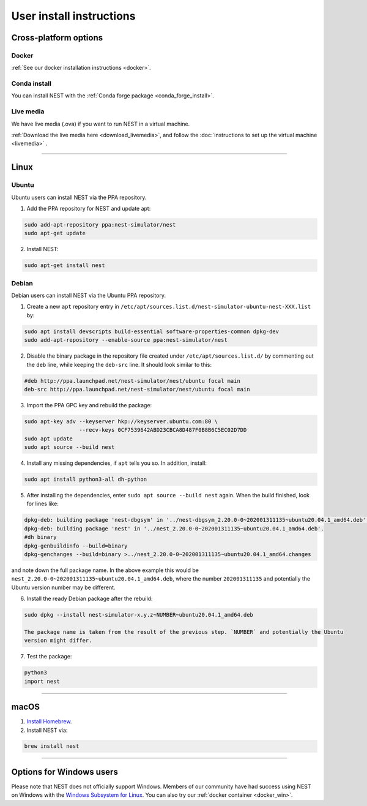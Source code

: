 .. _user_install:

User install instructions
=========================

Cross-platform options
-----------------------


Docker |linux| |macos| |windows|
~~~~~~~~~~~~~~~~~~~~~~~~~~~~~~~~

:ref:`See our docker installation instructions <docker>`.


Conda install |linux| |macos|
~~~~~~~~~~~~~~~~~~~~~~~~~~~~~

You can install NEST with the :ref:`Conda forge package <conda_forge_install>`.


Live media |linux| |macos| |windows|
~~~~~~~~~~~~~~~~~~~~~~~~~~~~~~~~~~~~~

We have live media (.ova) if you want to run NEST in a virtual machine.

:ref:`Download the live media here <download_livemedia>`, and follow the :doc:`instructions to set up the virtual machine <livemedia>` .


-------------

Linux |linux|
-------------

Ubuntu
~~~~~~

Ubuntu users can install NEST via the PPA repository.

1. Add the PPA repository for NEST and update apt:

.. code-block:: bash

     sudo add-apt-repository ppa:nest-simulator/nest
     sudo apt-get update

2. Install NEST:

.. code-block:: bash

     sudo apt-get install nest

Debian
~~~~~~

Debian users can install NEST via the Ubuntu PPA repository.

1. Create a new ``apt`` repository entry in ``/etc/apt/sources.list.d/nest-simulator-ubuntu-nest-XXX.list`` by:

.. code-block:: bash

    sudo apt install devscripts build-essential software-properties-common dpkg-dev
    sudo add-apt-repository --enable-source ppa:nest-simulator/nest

2. Disable the binary package in the repository file created under ``/etc/apt/sources.list.d/`` by commenting
   out the ``deb`` line, while keeping the ``deb-src`` line. It should look similar to this:

.. code-block:: bash

    #deb http://ppa.launchpad.net/nest-simulator/nest/ubuntu focal main
    deb-src http://ppa.launchpad.net/nest-simulator/nest/ubuntu focal main


3. Import the PPA GPC key and rebuild the package:

.. code-block:: bash

   sudo apt-key adv --keyserver hkp://keyserver.ubuntu.com:80 \
                    --recv-keys 0CF7539642ABD23CBCA8D487F0B8B6C5EC02D7DD
   sudo apt update
   sudo apt source --build nest

4. Install any missing dependencies, if ``apt`` tells you so.
   In addition, install:

.. code-block:: bash

    sudo apt install python3-all dh-python

5. After installing the dependencies, enter ``sudo apt source --build nest`` again.
   When the build finished, look for lines like:

.. code-block:: bash

    dpkg-deb: building package 'nest-dbgsym' in '../nest-dbgsym_2.20.0-0~202001311135~ubuntu20.04.1_amd64.deb'.
    dpkg-deb: building package 'nest' in '../nest_2.20.0-0~202001311135~ubuntu20.04.1_amd64.deb'.
    #dh binary
    dpkg-genbuildinfo --build=binary
    dpkg-genchanges --build=binary >../nest_2.20.0-0~202001311135~ubuntu20.04.1_amd64.changes

and note down the full package name. In the above example this would be
``nest_2.20.0-0~202001311135~ubuntu20.04.1_amd64.deb``, where the number ``202001311135`` and potentially the
Ubuntu version number may be different.

6. Install the ready Debian package after the rebuild:

.. code-block:: bash

    sudo dpkg --install nest-simulator-x.y.z~NUMBER~ubuntu20.04.1_amd64.deb

    The package name is taken from the result of the previous step. `NUMBER` and potentially the Ubuntu
    version might differ.

7. Test the package:

.. code-block:: bash

   python3
   import nest

-------------

macOS |macos|
-------------

1. `Install Homebrew <https://brew.sh/>`_.

2. Install NEST via:

.. code-block:: bash

    brew install nest

--------


Options for Windows users |windows|
------------------------------------

Please note that NEST does not officially support Windows. Members of our community have had success
using NEST on Windows with the `Windows Subsystem for Linux <https://ubuntu.com/tutorials/install-ubuntu-on-wsl2-on-windows-11-with-gui-support#1-overview>`_.
You can also try our :ref:`docker container <docker_win>`.

.. |linux| image:: ../static/img/linux.png
   :class: no-scaled-link
   :scale: 7%

.. |macos| image:: ../static/img/macos.png
   :class: no-scaled-link
   :scale: 7%

.. |windows| image:: ../static/img/windows.png
   :class: no-scaled-link
   :scale: 7%
